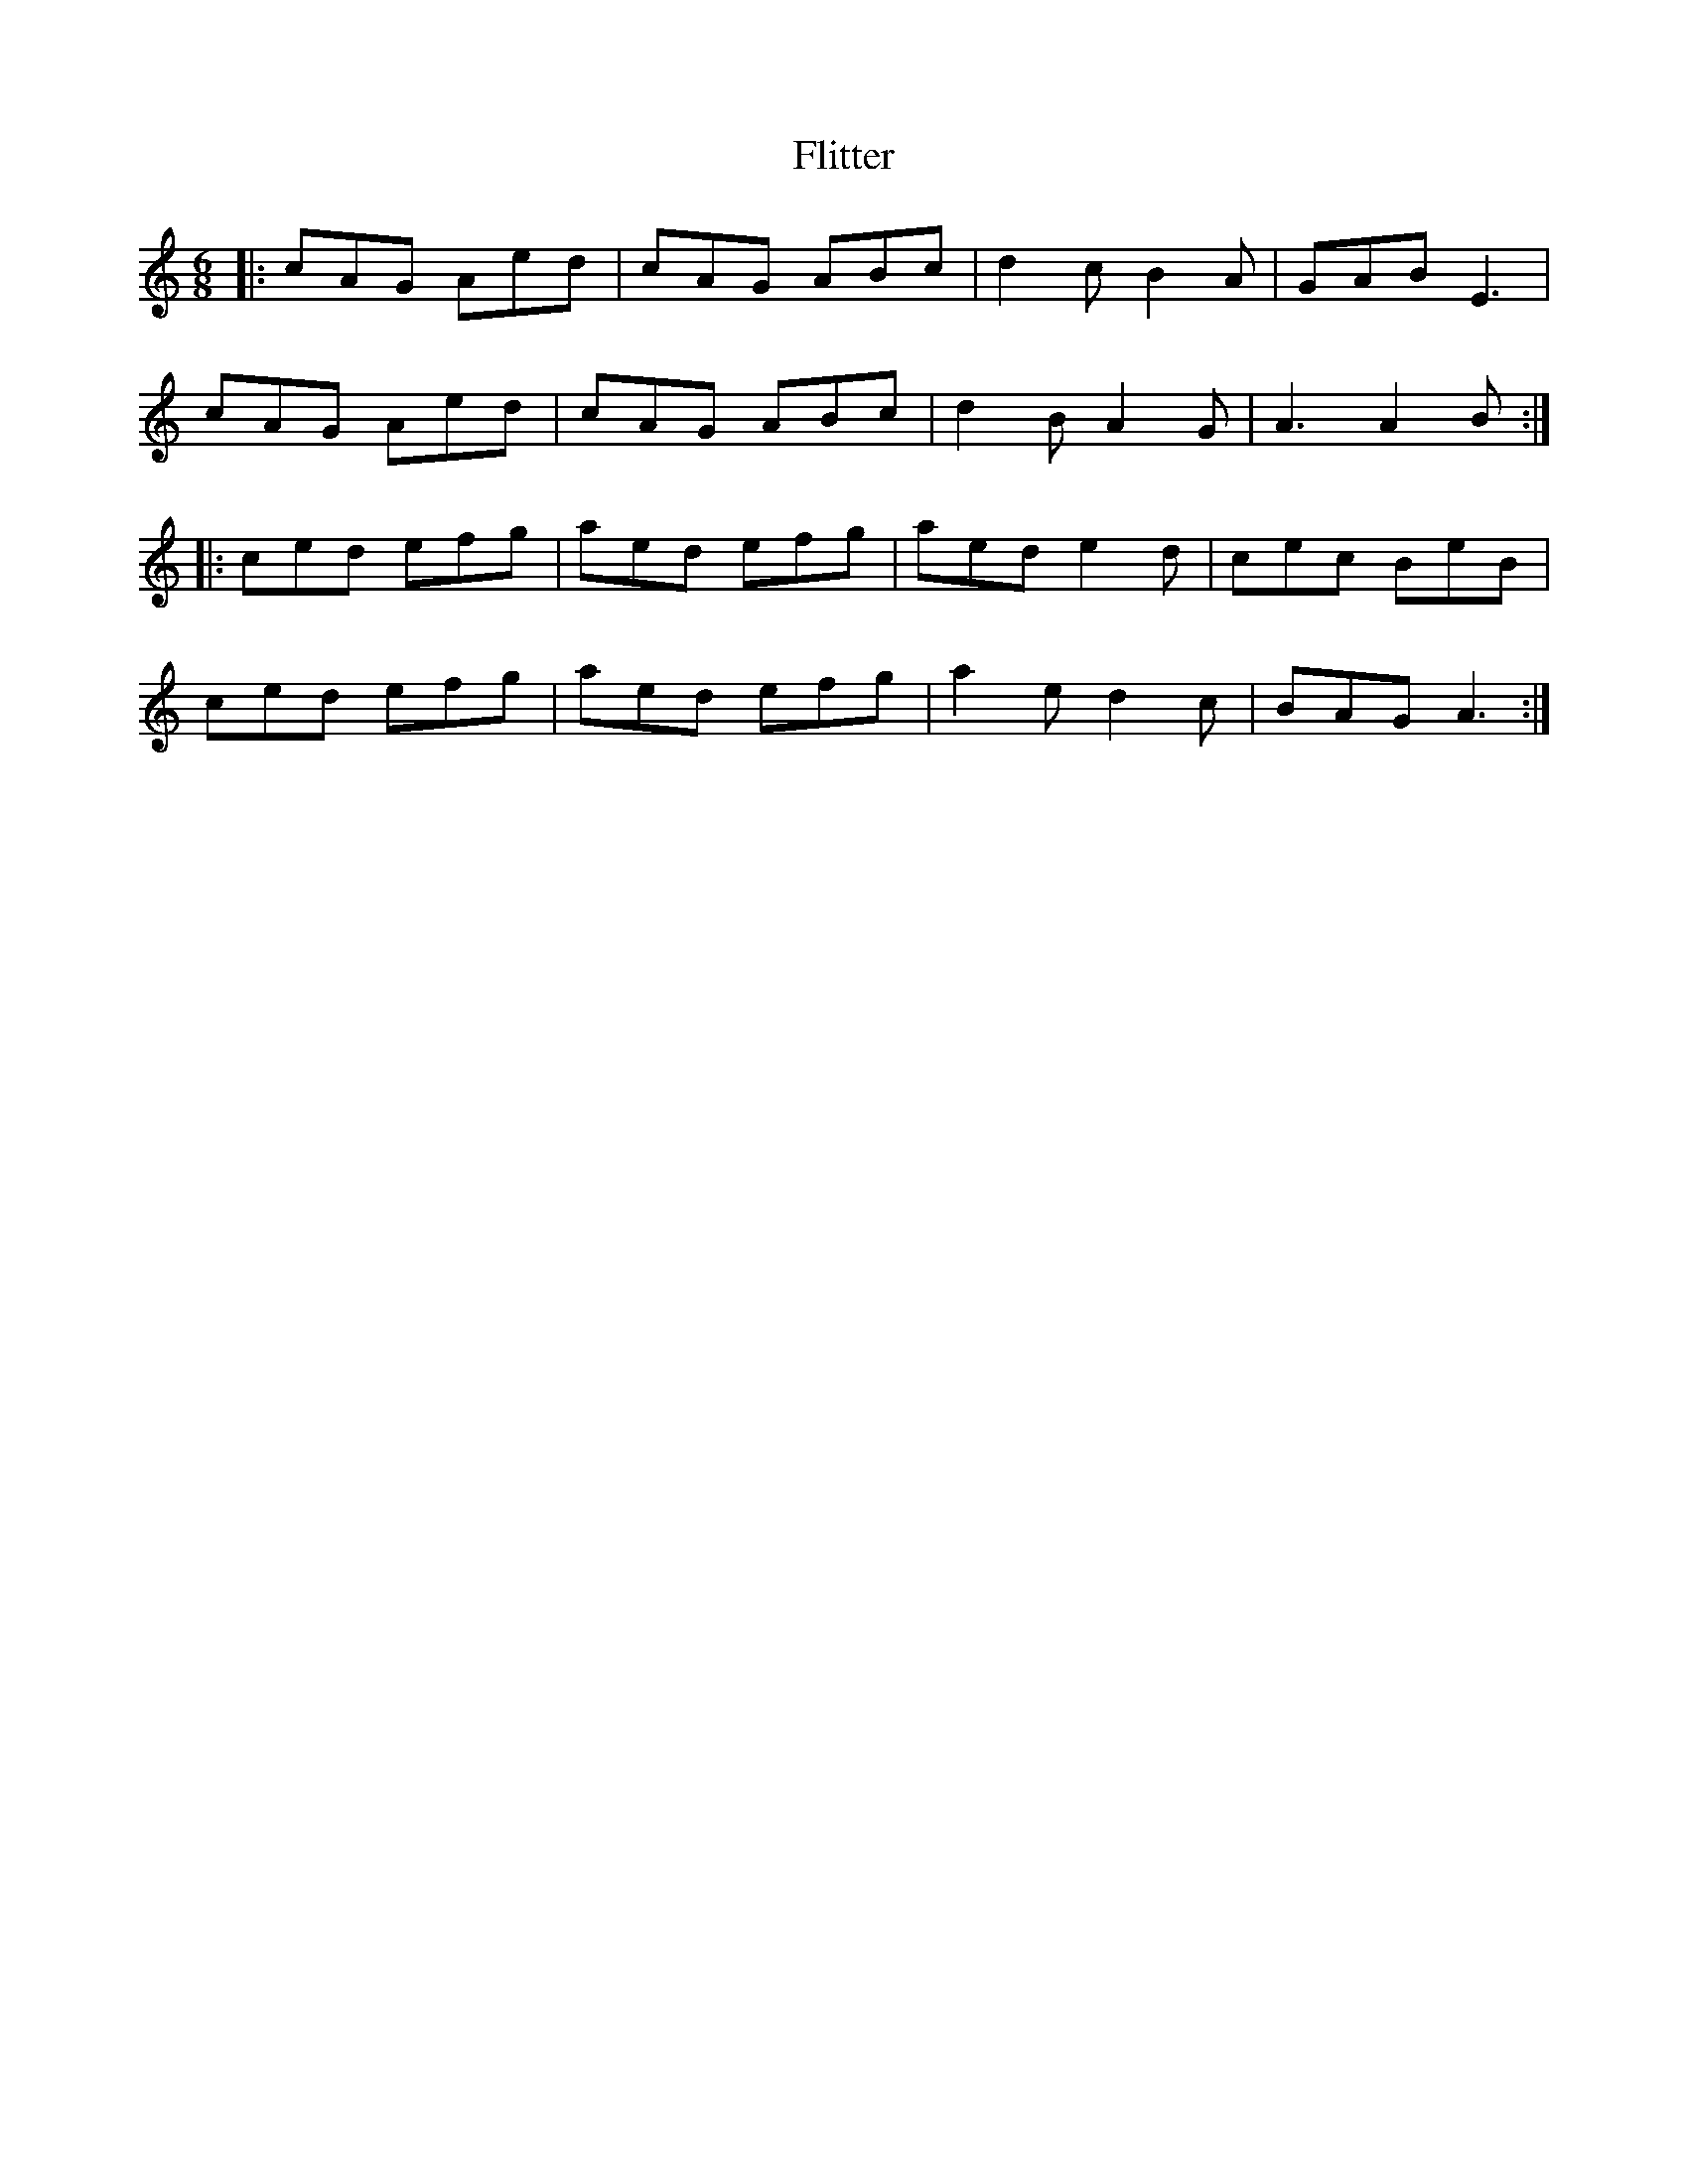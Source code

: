 X: 13410
T: Flitter
R: jig
M: 6/8
K: Aminor
|:cAG Aed|cAG ABc|d2c B2A|GAB E3|
cAG Aed|cAG ABc|d2B A2G|A3 A2B:|
|:ced efg|aed efg|aed e2d|cec BeB|
ced efg|aed efg|a2e d2c|BAG A3:|

